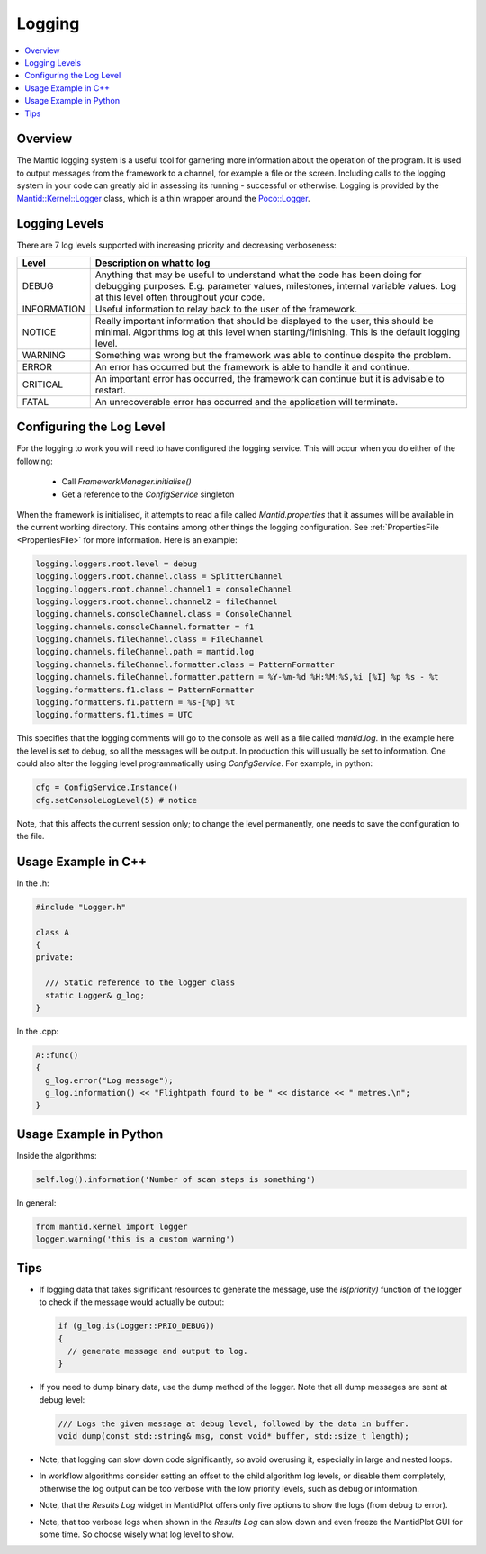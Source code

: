 .. _Logging:

=======
Logging
=======

.. contents::
  :local:

Overview
--------

The Mantid logging system is a useful tool for garnering more information about the operation of the program.
It is used to output messages from the framework to a channel, for example a file or the screen.
Including calls to the logging system in your code can greatly aid in assessing its running - successful or otherwise.
Logging is provided by the `Mantid::Kernel::Logger <http://doxygen.mantidproject.org/nightly/d2/d78/classMantid_1_1Kernel_1_1Logger.html>`_ class, which is a thin wrapper around the `Poco::Logger <https://pocoproject.org/docs/Poco.Logger.html>`_.

Logging Levels
--------------

There are 7 log levels supported with increasing priority and decreasing verboseness:

+---------------+-----------------------------------------------------------------------------------------------+
| Level         | Description on what to log                                                                    |
+===============+===============================================================================================+
| DEBUG         | Anything that may be useful to understand what the code has been doing for debugging purposes.|
|               | E.g. parameter values, milestones, internal variable values.                                  |
|               | Log at this level often throughout your code.                                                 |
+---------------+-----------------------------------------------------------------------------------------------+
| INFORMATION   | Useful information to relay back to the user of the framework.                                |
+---------------+-----------------------------------------------------------------------------------------------+
| NOTICE        | Really important information that should be displayed to the user, this should be minimal.    |
|               | Algorithms log at this level when starting/finishing. This is the default logging level.      |
+---------------+-----------------------------------------------------------------------------------------------+
| WARNING       | Something was wrong but the framework was able to continue despite the problem.               |
+---------------+-----------------------------------------------------------------------------------------------+
| ERROR         | An error has occurred but the framework is able to handle it and continue.                    |
+---------------+-----------------------------------------------------------------------------------------------+
| CRITICAL      | An important error has occurred, the framework can continue but it is advisable to restart.   |
+---------------+-----------------------------------------------------------------------------------------------+
| FATAL         | An unrecoverable error has occurred and the application will terminate.                       |
+---------------+-----------------------------------------------------------------------------------------------+

Configuring the Log Level
-------------------------

For the logging to work you will need to have configured the logging service. This will occur when you do either of the following:

  - Call *FrameworkManager.initialise()*
  - Get a reference to the *ConfigService* singleton

When the framework is initialised, it attempts to read a file called *Mantid.properties* that it assumes will be available in the current working directory.
This contains among other things the logging configuration. See :ref:`PropertiesFile <PropertiesFile>` for more information.
Here is an example:

.. code-block:: text

  logging.loggers.root.level = debug
  logging.loggers.root.channel.class = SplitterChannel
  logging.loggers.root.channel.channel1 = consoleChannel
  logging.loggers.root.channel.channel2 = fileChannel
  logging.channels.consoleChannel.class = ConsoleChannel
  logging.channels.consoleChannel.formatter = f1
  logging.channels.fileChannel.class = FileChannel
  logging.channels.fileChannel.path = mantid.log
  logging.channels.fileChannel.formatter.class = PatternFormatter
  logging.channels.fileChannel.formatter.pattern = %Y-%m-%d %H:%M:%S,%i [%I] %p %s - %t
  logging.formatters.f1.class = PatternFormatter
  logging.formatters.f1.pattern = %s-[%p] %t
  logging.formatters.f1.times = UTC

This specifies that the logging comments will go to the console as well as a file called *mantid.log*.
In the example here the level is set to debug, so all the messages will be output.
In production this will usually be set to information.
One could also alter the logging level programmatically using *ConfigService*.
For example, in python:

.. code-block:: python

  cfg = ConfigService.Instance()
  cfg.setConsoleLogLevel(5) # notice

Note, that this affects the current session only; to change the level permanently, one needs to save the configuration to the file.

Usage Example in C++
--------------------

In the .h:

.. code-block:: cpp

  #include "Logger.h"

  class A
  {
  private:

    /// Static reference to the logger class
    static Logger& g_log;
  }

In the .cpp:

.. code-block:: cpp

  A::func()
  {
    g_log.error("Log message");
    g_log.information() << "Flightpath found to be " << distance << " metres.\n";
  }

Usage Example in Python
-----------------------

Inside the algorithms:

.. code-block:: python

  self.log().information('Number of scan steps is something')

In general:

.. code-block:: python

  from mantid.kernel import logger
  logger.warning('this is a custom warning')

Tips
----

- If logging data that takes significant resources to generate the message, use the *is(priority)* function of the logger to check if the message would actually be output:

  .. code-block:: cpp

    if (g_log.is(Logger::PRIO_DEBUG))
    {
      // generate message and output to log.
    }

- If you need to dump binary data, use the dump method of the logger. Note that all dump messages are sent at debug level:

  .. code-block:: cpp

    /// Logs the given message at debug level, followed by the data in buffer.
    void dump(const std::string& msg, const void* buffer, std::size_t length);

- Note, that logging can slow down code significantly, so avoid overusing it, especially in large and nested loops.
- In workflow algorithms consider setting an offset to the child algorithm log levels, or disable them completely, otherwise the log output can be too verbose with the low priority levels, such as debug or information.
- Note, that the *Results Log* widget in MantidPlot offers only five options to show the logs (from debug to error).
- Note, that too verbose logs when shown in the *Results Log* can slow down and even freeze the MantidPlot GUI for some time. So choose wisely what log level to show.
